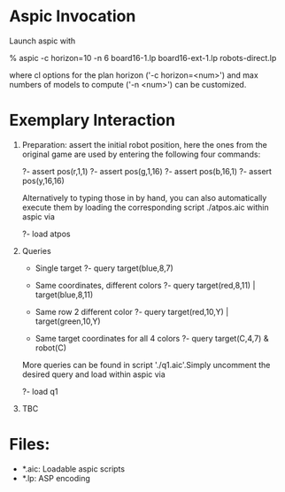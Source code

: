 #+Title Ricochet Robots Example

* Aspic Invocation
  
  Launch aspic with

  % aspic -c horizon=10 -n 6 board16-1.lp board16-ext-1.lp robots-direct.lp

  where cl options for the plan horizon ('-c horizon=<num>') and max
  numbers of models to compute ('-n <num>') can be customized.


* Exemplary Interaction
   
   1. Preparation: assert the initial robot position, here the ones
      from the original game are used by entering the following four
      commands:
      
      ?- assert pos(r,1,1)
      ?- assert pos(g,1,16)
      ?- assert pos(b,16,1)
      ?- assert pos(y,16,16)
      
      Alternatively to typing those in by hand, you can also
      automatically execute them by loading the corresponding script
      ./atpos.aic within aspic via

      ?- load atpos

   2. Queries

      * Single target
        ?- query target(blue,8,7)

      * Same coordinates, different colors
        ?- query target(red,8,11) | target(blue,8,11)

      * Same row 2 different color
        ?- query target(red,10,Y) | target(green,10,Y)

      * Same target coordinates for all 4 colors
        ?- query target(C,4,7) & robot(C)

      More queries can be found in script './q1.aic'.Simply uncomment
      the desired query and load within aspic via

      ?- load q1

   3. TBC

      
* Files:
  - *.aic: Loadable aspic scripts
  - *.lp: ASP encoding
  



  
  

